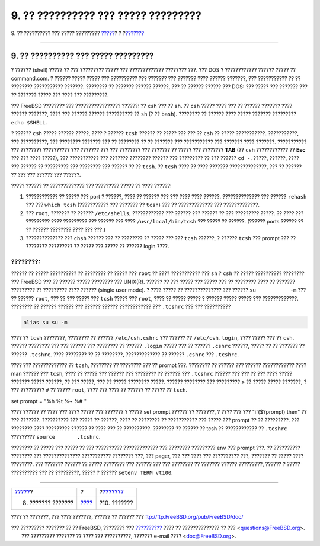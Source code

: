 ====================================
9. ?? ?????????? ??? ????? ?????????
====================================

.. raw:: html

   <div class="navheader">

9. ?? ?????????? ??? ????? ?????????
`????? <next-steps.html>`__?
?
?\ `??????? <other.html>`__

--------------

.. raw:: html

   </div>

.. raw:: html

   <div class="sect1">

.. raw:: html

   <div class="titlepage" xmlns="">

.. raw:: html

   <div>

.. raw:: html

   <div>

9. ?? ?????????? ??? ????? ?????????
------------------------------------

.. raw:: html

   </div>

.. raw:: html

   </div>

.. raw:: html

   </div>

? ?????? (shell) ????? ?? ??? ????????? ????? ??? ????????????? ????????
???. ??? DOS ? ???????????? ?????? ????? ?? command.com. ? ?????? ?????
????? ??? ?????????? ??? ??????? ??? ??????? ???? ?????? ???????, ???
??????????? ?? ?? ???????? ??????????? ???????. ???????? ?? ???????
?????? ??????, ??? ?? ?????? ?????? ??? DOS: ??? ????? ??? ??????? ???
?? ??????? ????? ??? ???? ??? ?????????.

??? FreeBSD ???????? ??? ????????????????? ??????: ?? ``csh`` ??? ??
``sh``. ?? ``csh`` ????? ???? ??? ?? ?????? ??????? ???? ?????? ???????,
???? ??? ?????? ?????? ?????????? ?? ``sh`` (? ?? ``bash``). ???????? ??
?????? ???? ????? ??????? ????????? ``echo $SHELL``.

? ?????? ``csh`` ????? ?????? ?????, ???? ? ?????? ``tcsh`` ?????? ??
????? ??? ??? ?? ``csh`` ?? ????? ???????????. ???????????, ???
??????????, ??? ???????? ??????? ??? ?? ???????? ?? ?? ??????? ???
??????????? ??? ??????? ???? ???????. ??????????? ??? ????????
?????????? ??? ??????? ??? ??? ???????? ??? ??????? ?? ????? ???
???????? **TAB** (?? ``csh`` ???????????? ?? **Esc** ??? ??? ????
?????), ??? ??????????? ??? ??????? ???????? ?????? ??? ????????? ?? ???
?????? ``cd -``. ?????, ??????, ???? ??? ?????? ?? ????????? ???
???????? ??? ?????? ?? ?? ``tcsh``. ?? ``tcsh`` ???? ?? ???? ???????
??????????????, ??? ?? ?????? ?? ??? ??? ?????? ??? ??????.

????? ?????? ?? ????????????? ??? ????????? ????? ?? ???? ??????:

.. raw:: html

   <div class="procedure">

#. ???????????? ?? ????? ??? port ? ??????, ???? ?? ?????? ??? ??? ????
   ???? ??????. ?????????????? ??? ?????? ``rehash`` ??? ???
   ``which tcsh`` (??????????? ??? ??????? ?? ``tcsh``) ??? ??
   ????????????? ??? ?????????????.

#. ??? ``root``, ??????? ?? ?????? ``/etc/shells``, ???????????? ???
   ?????? ??? ?????? ?? ??? ????????? ?????. ?? ???? ??? ????????? ????
   ????????? ??? ?????? ??? ???? ``/usr/local/bin/tcsh`` ??? ????? ??
   ??????. (?????? ports ?????? ?? ?? ?????? ???????? ???? ??? ???.)

#. ?????????????? ??? ``chsh`` ?????? ??? ?? ???????? ?? ????? ??? ???
   ``tcsh`` ??????, ? ?????? ``tcsh`` ??? prompt ??? ?? ????????
   ????????? ?? ????? ??? ????? ?? ?????? login ????.

.. raw:: html

   </div>

.. raw:: html

   <div class="note" xmlns="">

????????:
~~~~~~~~~

?????? ?? ????? ?????????? ?? ???????? ?? ????? ??? ``root`` ?? ????
??????????? ??? ``sh`` ? ``csh`` ?? ????? ?????????? ???????? ???
FreeBSD ??? ?? ?????? ????? ???????? ??? UNIX(R). ?????? ?? ??? ?????
??? ????? ??? ?? ???????? ???? ?? ??????? ????????? ?? ????????? ????
?????? (single user mode). ? ???? ????? ?? ?????????????? ??? ??????
``su           -m`` ??? ?? ?????? ``root``, ??? ?? ??? ????? ???
``tcsh`` ????? ??? ``root``, ???? ?? ????? ????? ? ?????? ????? ?????
??? ?????????????. ???????? ?? ?????? ?????? ??? ?????? ??????
???????????? ??? ``.tcshrc`` ??? ??? ??????????

.. code:: programlisting

    alias su su -m

.. raw:: html

   </div>

???? ?? ``tcsh`` ????????, ???????? ?? ?????? ``/etc/csh.cshrc`` ???
?????? ?? ``/etc/csh.login``, ???? ????? ??? ?? ``csh``. ?????? ????????
??? ??? ?????? ??? ???????? ?? ?????? ``.login`` ????? ??? ?? ??????
``.cshrc`` ??????, ????? ?? ?? ??????? ?? ?????? ``.tcshrc``. ????
???????? ?? ?? ????????, ????????????? ?? ?????? ``.cshrc`` ???
``.tcshrc``.

???? ??? ????????????? ?? ``tcsh``, ???????? ?? ???????? ??? ?? prompt
???. ???????? ?? ?????? ??? ?????? ???????????? ???? man ?????? ???
``tcsh``, ???? ?? ????? ??? ?????? ??? ???????? ?? ?????? ???
``.tcshrc`` ?????? ??? ??? ?? ??? ???? ????? ??????? ????? ??????, ??
??? ?????, ??? ?? ????? ???????? ?????. ?????? ???????? ??? ?????????
``>`` ?? ????? ????? ???????, ? ??? ????????? ``#`` ?? ????? ``root``,
???? ??? ???? ?? ?????? ?? ????? ?? ``tsch``.

set prompt = "%h %t %~ %# "

???? ?????? ?? ???? ??? ???? ????? ??? ??????? ? ????? set prompt ??????
?? ???????, ? ???? ??? ??? "if($?prompt) then" ?? ??? ???????.
?????????? ??? ????? ?? ??????, ???? ?? ???????? ?? ??????????? ???
????? ??? prompt ?? ?? ?????????. ??? ???????? ???? ????????? ?????? ??
???? ??? ?? ??????????. ???????? ?? ?????? ?? tcsh ?? ???????????? ??
``.tcshrc`` ????????? ``source       .tcshrc``.

???????? ?? ????? ??? ????? ?? ??? ?????????? ????????????? ??? ????????
????????? ``env`` ??? prompt ???. ?? ?????????? ???????? ???
?????????????? ??????????? ???????? ???, ??? pager, ??? ??? ???? ???
?????????? ???, ??????? ?? ????? ???? ????????. ??? ??????? ?????? ??
????? ???????? ??? ?????? ??? ??? ???????? ?? ??????? ?????? ?????????,
?????? ? ????? ?????????? ??? ?? ?????????, ????? ? ??????
``setenv TERM vt100``.

.. raw:: html

   </div>

.. raw:: html

   <div class="navfooter">

--------------

+--------------------------------+-------------------------+-------------------------------+
| `????? <next-steps.html>`__?   | ?                       | ?\ `??????? <other.html>`__   |
+--------------------------------+-------------------------+-------------------------------+
| 8. ??????? ???????             | `???? <index.html>`__   | ?10. ???????                  |
+--------------------------------+-------------------------+-------------------------------+

.. raw:: html

   </div>

???? ?? ???????, ??? ???? ???????, ?????? ?? ?????? ???
ftp://ftp.FreeBSD.org/pub/FreeBSD/doc/

| ??? ????????? ??????? ?? ?? FreeBSD, ???????? ???
  `?????????? <http://www.FreeBSD.org/docs.html>`__ ???? ??
  ?????????????? ?? ??? <questions@FreeBSD.org\ >.
|  ??? ????????? ??????? ?? ???? ??? ??????????, ??????? e-mail ????
  <doc@FreeBSD.org\ >.

